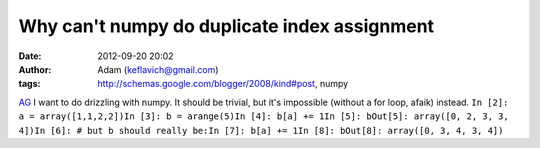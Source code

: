 Why can't numpy do duplicate index assignment
#############################################
:date: 2012-09-20 20:02
:author: Adam (keflavich@gmail.com)
:tags: http://schemas.google.com/blogger/2008/kind#post, numpy

`AG`_
I want to do drizzling with numpy. It should be trivial, but it's
impossible (without a for loop, afaik) instead.
``In [2]: a = array([1,1,2,2])In [3]: b = arange(5)In [4]: b[a] += 1In [5]: bOut[5]: array([0, 2, 3, 3, 4])In [6]: # but b should really be:In [7]: b[a] += 1In [8]: bOut[8]: array([0, 3, 4, 3, 4])``

.. _AG: http://casa.colorado.edu/~ginsbura/index.htm
